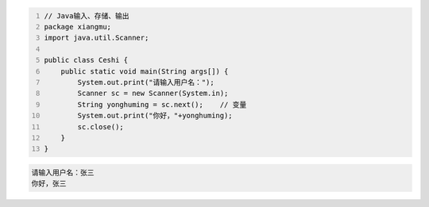 .. title: Java代码案例2——输入、存储、输出
.. slug: javadai-ma-an-li-shu-ru-cun-chu-shu-chu
.. date: 2022-11-01 20:04:22 UTC+08:00
.. tags: Java代码案例
.. category: Java
.. link: 
.. description: 
.. type: text

.. code-block:: java
    :number-lines:

    // Java输入、存储、输出
    package xiangmu;
    import java.util.Scanner;

    public class Ceshi {
        public static void main(String args[]) {
            System.out.print("请输入用户名：");
            Scanner sc = new Scanner(System.in);
            String yonghuming = sc.next();    // 变量
            System.out.print("你好，"+yonghuming);
            sc.close();
        }
    }


.. code-block:: text

    请输入用户名：张三
    你好，张三

    